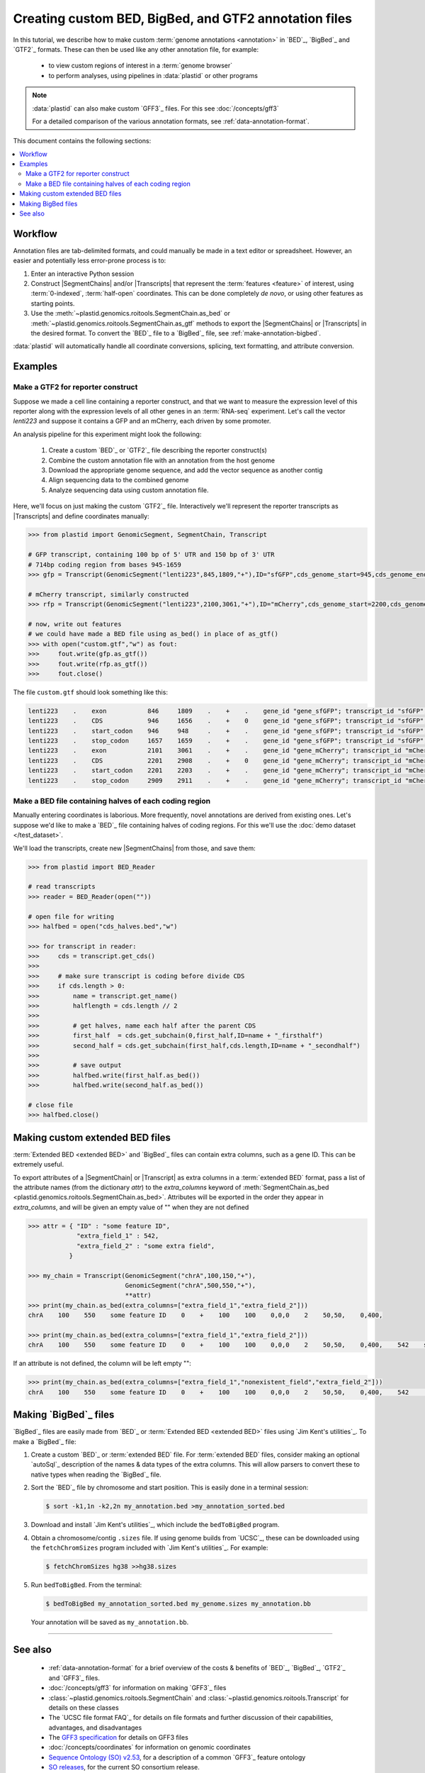 Creating custom BED, BigBed, and GTF2 annotation files
======================================================

In this tutorial, we describe how to make custom :term:`genome annotations <annotation>`
in `BED`_, `BigBed`_ and `GTF2`_ formats. These can then be used like any other
annotation file, for example:

 - to view custom regions of interest in a :term:`genome browser`
 
 - to perform analyses, using pipelines in :data:`plastid` or other programs

.. note::

   :data:`plastid` can also make custom `GFF3`_ files. For this see :doc:`/concepts/gff3`

   For a detailed comparison of the various annotation formats, see
   :ref:`data-annotation-format`.

This document contains the following sections:

.. contents::
   :local:

Workflow
--------
Annotation files are tab-delimited formats, and could manually be made in a text
editor or spreadsheet. However, an easier and potentially less error-prone
process is to:

#. Enter an interactive Python session

#. Construct |SegmentChains| and/or |Transcripts| that represent
   the :term:`features <feature>` of interest, using :term:`0-indexed`,
   :term:`half-open` coordinates. This can be done completely *de novo*, or 
   using other features as starting points.
   
#. Use the :meth:`~plastid.genomics.roitools.SegmentChain.as_bed` or
   :meth:`~plastid.genomics.roitools.SegmentChain.as_gtf` methods to export
   the |SegmentChains| or |Transcripts| in the desired format. To convert the
   `BED`_ file to a `BigBed`_ file, see :ref:`make-annotation-bigbed`.

:data:`plastid` will automatically handle all coordinate conversions, splicing,
text formatting, and attribute conversion.


Examples
--------

Make a GTF2 for reporter construct
..................................

Suppose we made a cell line containing a reporter construct, and that we 
want to measure the expression level of this reporter along with the expression
levels of all other genes in an :term:`RNA-seq` experiment. Let's call the vector
`lenti223` and suppose it contains a GFP and an mCherry, each driven by
some promoter.

An analysis pipeline for this experiment might look the following:

 #. Create a custom `BED`_ or `GTF2`_ file describing the reporter construct(s)
 
 #. Combine the custom annotation file with an annotation from the host genome
 
 #. Download the appropriate genome sequence, and add the vector sequence
    as another contig
    
 #. Align sequencing data to the combined genome
 
 #. Analyze sequencing data using custom annotation file.

Here, we'll focus on just making the custom `GTF2`_ file. Interactively we'll
represent the reporter transcripts as |Transcripts| and define coordinates
manually:

.. code-block:: python

   >>> from plastid import GenomicSegment, SegmentChain, Transcript

   # GFP transcript, containing 100 bp of 5' UTR and 150 bp of 3' UTR
   # 714bp coding region from bases 945-1659
   >>> gfp = Transcript(GenomicSegment("lenti223",845,1809,"+"),ID="sfGFP",cds_genome_start=945,cds_genome_end=1659)

   # mCherry transcript, similarly constructed
   >>> rfp = Transcript(GenomicSegment("lenti223",2100,3061,"+"),ID="mCherry",cds_genome_start=2200,cds_genome_end=2911)

   # now, write out features
   # we could have made a BED file using as_bed() in place of as_gtf()
   >>> with open("custom.gtf","w") as fout:
   >>>     fout.write(gfp.as_gtf())
   >>>     fout.write(rfp.as_gtf())
   >>>     fout.close()

The file ``custom.gtf`` should look something like this:

.. code-block:: shell

   lenti223    .    exon           846     1809    .    +    .    gene_id "gene_sfGFP"; transcript_id "sfGFP"; ID "sfGFP";
   lenti223    .    CDS            946     1656    .    +    0    gene_id "gene_sfGFP"; transcript_id "sfGFP"; ID "sfGFP";
   lenti223    .    start_codon    946     948     .    +    .    gene_id "gene_sfGFP"; transcript_id "sfGFP"; cds_start "100"; cds_end "814"; ID "sfGFP";
   lenti223    .    stop_codon     1657    1659    .    +    .    gene_id "gene_sfGFP"; transcript_id "sfGFP"; cds_start "100"; cds_end "814"; ID "sfGFP";
   lenti223    .    exon           2101    3061    .    +    .    gene_id "gene_mCherry"; transcript_id "mCherry"; ID "mCherry";
   lenti223    .    CDS            2201    2908    .    +    0    gene_id "gene_mCherry"; transcript_id "mCherry"; ID "mCherry";
   lenti223    .    start_codon    2201    2203    .    +    .    gene_id "gene_mCherry"; transcript_id "mCherry"; cds_start "100"; cds_end "811"; ID "mCherry";
   lenti223    .    stop_codon     2909    2911    .    +    .    gene_id "gene_mCherry"; transcript_id "mCherry"; cds_start "100"; cds_end "811"; ID "mCherry";


Make a BED file containing halves of each coding region
.......................................................

Manually entering coordinates is laborious. More frequently, novel annotations
are derived from existing ones. Let's suppose we'd like to make a `BED`_ file
containing halves of coding regions. For this we'll use the
:doc:`demo dataset </test_dataset>`.

We'll load the transcripts, create new |SegmentChains| from those, and save
them:

.. code-block:: python

   >>> from plastid import BED_Reader

   # read transcripts   
   >>> reader = BED_Reader(open(""))

   # open file for writing
   >>> halfbed = open("cds_halves.bed","w") 
   
   >>> for transcript in reader:
   >>>     cds = transcript.get_cds()
   >>>
   >>>     # make sure transcript is coding before divide CDS
   >>>     if cds.length > 0:
   >>>         name = transcript.get_name()
   >>>         halflength = cds.length // 2
   >>>
   >>>         # get halves, name each half after the parent CDS
   >>>         first_half  = cds.get_subchain(0,first_half,ID=name + "_firsthalf")
   >>>         second_half = cds.get_subchain(first_half,cds.length,ID=name + "_secondhalf")
   >>>
   >>>         # save output
   >>>         halfbed.write(first_half.as_bed())
   >>>         halfbed.write(second_half.as_bed())

   # close file
   >>> halfbed.close()



.. _make-annotation-bed-xplusy:

Making custom extended BED files
--------------------------------

:term:`Extended BED <extended BED>` and `BigBed`_ files can contain extra columns,
such as a gene ID. This can be extremely useful.

To export attributes of a |SegmentChain| or |Transcript| as extra columns
in a :term:`extended BED` format, pass a list of the attribute names (from
the dictionary `attr`) to the `extra_columns` keyword of
:meth:`SegmentChain.as_bed <plastid.genomics.roitools.SegmentChain.as_bed>`. Attributes will be
exported in the order they appear in `extra_columns`, and will be given an empty
value of "" when they are not defined

.. code-block:: python

   >>> attr = { "ID" : "some feature ID",
                "extra_field_1" : 542,
                "extra_field_2" : "some extra field",
              }

   >>> my_chain = Transcript(GenomicSegment("chrA",100,150,"+"),
                             GenomicSegment("chrA",500,550,"+"),
                             **attr)
   >>> print(my_chain.as_bed(extra_columns=["extra_field_1","extra_field_2"]))
   chrA    100    550    some feature ID    0    +    100    100    0,0,0    2    50,50,    0,400,

   >>> print(my_chain.as_bed(extra_columns=["extra_field_1","extra_field_2"]))
   chrA    100    550    some feature ID    0    +    100    100    0,0,0    2    50,50,    0,400,    542    some extra field

If an attribute is not defined, the column will be left empty "":

.. code-block:: python

   >>> print(my_chain.as_bed(extra_columns=["extra_field_1","nonexistent_field","extra_field_2"]))
   chrA    100    550    some feature ID    0    +    100    100    0,0,0    2    50,50,    0,400,    542        some extra field



.. _make-annotation-bigbed:

Making `BigBed`_ files
----------------------
`BigBed`_ files are easily made from `BED`_ or :term:`Extended BED <extended BED>`
files using `Jim Kent's utilities`_. To make a `BigBed`_ file:

#. Create a custom `BED`_ or :term:`extended BED` file.
   For :term:`extended BED` files, consider making an optional `autoSql`_ description
   of the names & data types of the extra columns. This will allow parsers to 
   convert these to native types when reading the `BigBed`_ file.

#. Sort the `BED`_ file by chromosome and start position. This is easily 
   done in a terminal session:
   
   .. code-block:: shell

      $ sort -k1,1n -k2,2n my_annotation.bed >my_annotation_sorted.bed

#. Download and install `Jim Kent's utilities`_, which include the
   ``bedToBigBed`` program.

#. Obtain a chromosome/contig ``.sizes`` file. If using genome builds from
   `UCSC`_, these can be downloaded using the ``fetchChromSizes`` program
   included with `Jim Kent's utilities`_. For example:

   .. code-block:: shell

      $ fetchChromSizes hg38 >>hg38.sizes 

#. Run ``bedToBigBed``. From the terminal:

   .. code-block:: shell

      $ bedToBigBed my_annotation_sorted.bed my_genome.sizes my_annotation.bb

   Your annotation will be saved as ``my_annotation.bb``.

.. TODO:: add sample autoSql


-------------------------------------------------------------------------------


See also
--------
 - :ref:`data-annotation-format` for a brief overview of the costs & benefits
   of `BED`_, `BigBed`_, `GTF2`_ and `GFF3`_ files.

 - :doc:`/concepts/gff3` for information on making `GFF3`_ files
   
 - :class:`~plastid.genomics.roitools.SegmentChain` and
   :class:`~plastid.genomics.roitools.Transcript` for details on these classes
   
 - The `UCSC file format FAQ`_ for details on file formats and further discussion
   of their capabilities, advantages, and disadvantages
   
 - The `GFF3 specification <GFF3>`_ for details on GFF3 files
 
 - :doc:`/concepts/coordinates` for information on genomic coordinates
 
 - `Sequence Ontology (SO) v2.53 <http://www.sequenceontology.org/browser/>`_,
   for a description of a common `GFF3`_ feature ontology
   
 - `SO releases <http://sourceforge.net/projects/song/files/SO_Feature_Annotation/>`_,
   for the current SO consortium release.
   
 - `Jim Kent's utilities`_ for more info on making `BigBed`_ files.

 - `autoSql Grammar specification <https://github.com/ENCODE-DCC/kentUtils/blob/36d6274459f644d5400843b8fa097b380b8f7867/src/hg/autoSql/autoSql.doc>`_

